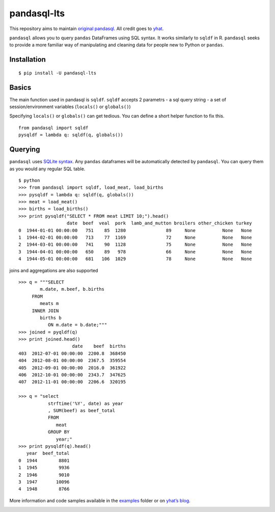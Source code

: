 pandasql-lts
============

This repository aims to maintain `original
pandasql <https://github.com/yhat/pandasql>`__. All credit goes to
`yhat <https://github.com/yhat>`__.

``pandasql`` allows you to query ``pandas`` DataFrames using SQL syntax.
It works similarly to ``sqldf`` in R. ``pandasql`` seeks to provide a
more familiar way of manipulating and cleaning data for people new to
Python or ``pandas``.

Installation
^^^^^^^^^^^^

::

   $ pip install -U pandasql-lts

Basics
^^^^^^

The main function used in pandasql is ``sqldf``. ``sqldf`` accepts 2
parametrs - a sql query string - a set of session/environment variables
(``locals()`` or ``globals()``)

Specifying ``locals()`` or ``globals()`` can get tedious. You can define
a short helper function to fix this.

::

   from pandasql import sqldf
   pysqldf = lambda q: sqldf(q, globals())

Querying
^^^^^^^^

``pandasql`` uses `SQLite syntax <http://www.sqlite.org/lang.html>`__.
Any ``pandas`` dataframes will be automatically detected by
``pandasql``. You can query them as you would any regular SQL table.

::

   $ python
   >>> from pandasql import sqldf, load_meat, load_births
   >>> pysqldf = lambda q: sqldf(q, globals())
   >>> meat = load_meat()
   >>> births = load_births()
   >>> print pysqldf("SELECT * FROM meat LIMIT 10;").head()
                     date  beef  veal  pork  lamb_and_mutton broilers other_chicken turkey
   0  1944-01-01 00:00:00   751    85  1280               89     None          None   None
   1  1944-02-01 00:00:00   713    77  1169               72     None          None   None
   2  1944-03-01 00:00:00   741    90  1128               75     None          None   None
   3  1944-04-01 00:00:00   650    89   978               66     None          None   None
   4  1944-05-01 00:00:00   681   106  1029               78     None          None   None

joins and aggregations are also supported

::

   >>> q = """SELECT
           m.date, m.beef, b.births
        FROM
           meats m
        INNER JOIN
           births b
              ON m.date = b.date;"""
   >>> joined = pyqldf(q)
   >>> print joined.head()
                       date    beef  births
   403  2012-07-01 00:00:00  2200.8  368450
   404  2012-08-01 00:00:00  2367.5  359554
   405  2012-09-01 00:00:00  2016.0  361922
   406  2012-10-01 00:00:00  2343.7  347625
   407  2012-11-01 00:00:00  2206.6  320195

   >>> q = "select
              strftime('%Y', date) as year
              , SUM(beef) as beef_total
              FROM
                 meat
              GROUP BY
                 year;"
   >>> print pysqldf(q).head()
      year  beef_total
   0  1944        8801
   1  1945        9936
   2  1946        9010
   3  1947       10096
   4  1948        8766

More information and code samples available in the
`examples <./examples/>`__ folder or on `yhat’s
blog <http://blog.yhathq.com/posts/pandasql-sql-for-pandas-dataframes.html>`__.

|Analytics|

.. |Analytics| image:: https://ga-beacon.appspot.com/UA-46996803-1/pandasql/README.md
   :target: https://github.com/yhat/pandasql
